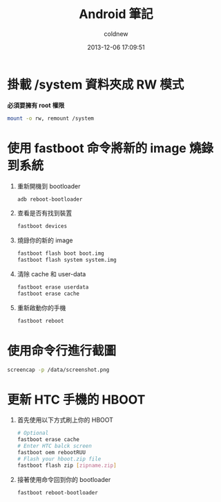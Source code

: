 #+TITLE: Android 筆記
#+AUTHOR: coldnew
#+EMAIL:  coldnew.tw@gmail.com
#+DATE:   2013-12-06 17:09:51
#+LANGUAGE: zh_TW
#+URL:    android
#+OPTIONS: num:nil ^:nil
#+BLOGIT_TYPE: note

* 掛載 /system 資料夾成 RW 模式

*必須要擁有 root 權限*

#+BEGIN_SRC sh
  mount -o rw, remount /system
#+END_SRC

* 使用 fastboot 命令將新的 image 燒錄到系統

1. 重新開機到 bootloader

   #+BEGIN_SRC sh
     adb reboot-bootloader
   #+END_SRC

2. 查看是否有找到裝置

   #+BEGIN_SRC sh
     fastboot devices
   #+END_SRC

3. 燒錄你的新的 image

   #+BEGIN_SRC sh
     fastboot flash boot boot.img
     fastboot flash system system.img
   #+END_SRC


4. 清除 cache 和 user-data

   #+BEGIN_SRC sh
     fastboot erase userdata
     fastboot erase cache
   #+END_SRC

5. 重新啟動你的手機

   #+BEGIN_SRC sh
     fastboot reboot
   #+END_SRC

* 使用命令行進行截圖

#+BEGIN_SRC sh
  screencap -p /data/screenshot.png
#+END_SRC

* 更新 HTC 手機的 HBOOT




1. 首先使用以下方式刷上你的 HBOOT

   #+BEGIN_SRC sh
     # Optional
     fastboot erase cache
     # Enter HTC balck screen
     fastboot oem rebootRUU
     # Flash your hboot.zip file
     fastboot flash zip [zipname.zip]
   #+END_SRC

2. 接著使用命令回到你的 bootloader

   #+BEGIN_SRC sh
     fastboot reboot-bootloader
   #+END_SRC
